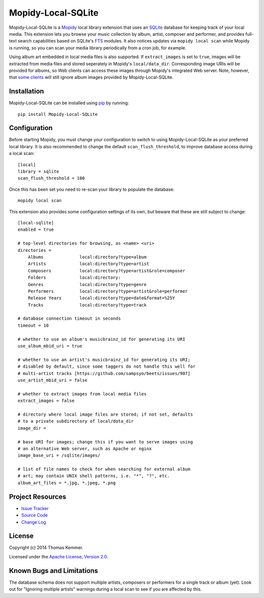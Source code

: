 Mopidy-Local-SQLite
========================================================================

Mopidy-Local-SQLite is a Mopidy_ local library extension that uses an
SQLite_ database for keeping track of your local media.  This
extension lets you browse your music collection by album, artist,
composer and performer, and provides full-text search capabilities
based on SQLite's FTS_ modules.  It also notices updates via ``mopidy
local scan`` while Mopidy is running, so you can scan your media
library periodically from a cron job, for example.

Using album art embedded in local media files is also supported.  If
``extract_images`` is set to ``true``, images will be extracted from
media files and stored seperately in Mopidy's ``local/data_dir``.
Corresponding image URIs will be provided for albums, so Web clients
can access these images through Mopidy's integrated Web server.  Note,
however, that `some clients`_ will still ignore album images provided
by Mopidy-Local-SQLite.


Installation
------------------------------------------------------------------------

Mopidy-Local-SQLite can be installed using pip_ by running::

    pip install Mopidy-Local-SQLite


Configuration
------------------------------------------------------------------------

Before starting Mopidy, you must change your configuration to switch
to using Mopidy-Local-SQLite as your preferred local library.  It is
also recommended to change the default ``scan_flush_threshold``, to
improve database access during a local scan::

    [local]
    library = sqlite
    scan_flush_threshold = 100

Once this has been set you need to re-scan your library to populate
the database::

    mopidy local scan

This extension also provides some configuration settings of its own,
but beware that these are still subject to change::

    [local-sqlite]
    enabled = true

    # top-level directories for browsing, as <name> <uri>
    directories =
        Albums              local:directory?type=album
        Artists             local:directory?type=artist
        Composers           local:directory?type=artist&role=composer
        Folders             local:directory:
        Genres              local:directory?type=genre
        Performers          local:directory?type=artist&role=performer
        Release Years       local:directory?type=date&format=%25Y
        Tracks              local:directory?type=track

    # database connection timeout in seconds
    timeout = 10

    # whether to use an album's musicbrainz_id for generating its URI
    use_album_mbid_uri = true

    # whether to use an artist's musicbrainz_id for generating its URI;
    # disabled by default, since some taggers do not handle this well for
    # multi-artist tracks [https://github.com/sampsyo/beets/issues/907]
    use_artist_mbid_uri = false

    # whether to extract images from local media files
    extract_images = false

    # directory where local image files are stored; if not set, defaults
    # to a private subdirectory of local/data_dir
    image_dir =

    # base URI for images; change this if you want to serve images using
    # an alternative Web server, such as Apache or nginx
    image_base_uri = /sqlite/images/

    # list of file names to check for when searching for external album
    # art; may contain UNIX shell patterns, i.e. "*", "?", etc.
    album_art_files = *.jpg, *.jpeg, *.png


Project Resources
------------------------------------------------------------------------

.. image:: http://img.shields.io/pypi/v/Mopidy-Local-SQLite.svg?style=flat
    :target: https://pypi.python.org/pypi/Mopidy-Local-SQLite/
    :alt: Latest PyPI version

.. image:: http://img.shields.io/pypi/dm/Mopidy-Local-SQLite.svg?style=flat
    :target: https://pypi.python.org/pypi/Mopidy-Local-SQLite/
    :alt: Number of PyPI downloads

.. image:: http://img.shields.io/travis/tkem/mopidy-local-sqlite.svg?style=flat
    :target: https://travis-ci.org/tkem/mopidy-local-sqlite/
    :alt: Travis CI build status

- `Issue Tracker`_
- `Source Code`_
- `Change Log`_


License
------------------------------------------------------------------------

Copyright (c) 2014 Thomas Kemmer.

Licensed under the `Apache License, Version 2.0`_.


Known Bugs and Limitations
------------------------------------------------------------------------

The database schema does not support multiple artists, composers or
performers for a single track or album (yet).  Look out for "Ignoring
multiple artists" warnings during a local scan to see if you are
affected by this.


.. _Mopidy: http://www.mopidy.com/
.. _SQLite: http://www.sqlite.org/
.. _FTS: http://www.sqlite.org/fts3.html
.. _some clients: https://github.com/martijnboland/moped/issues/17

.. _pip: https://pip.pypa.io/en/latest/

.. _Issue Tracker: https://github.com/tkem/mopidy-local-sqlite/issues/
.. _Source Code: https://github.com/tkem/mopidy-local-sqlite/
.. _Change Log: https://raw.github.com/tkem/mopidy-local-sqlite/master/Changes

.. _Apache License, Version 2.0: http://www.apache.org/licenses/LICENSE-2.0
